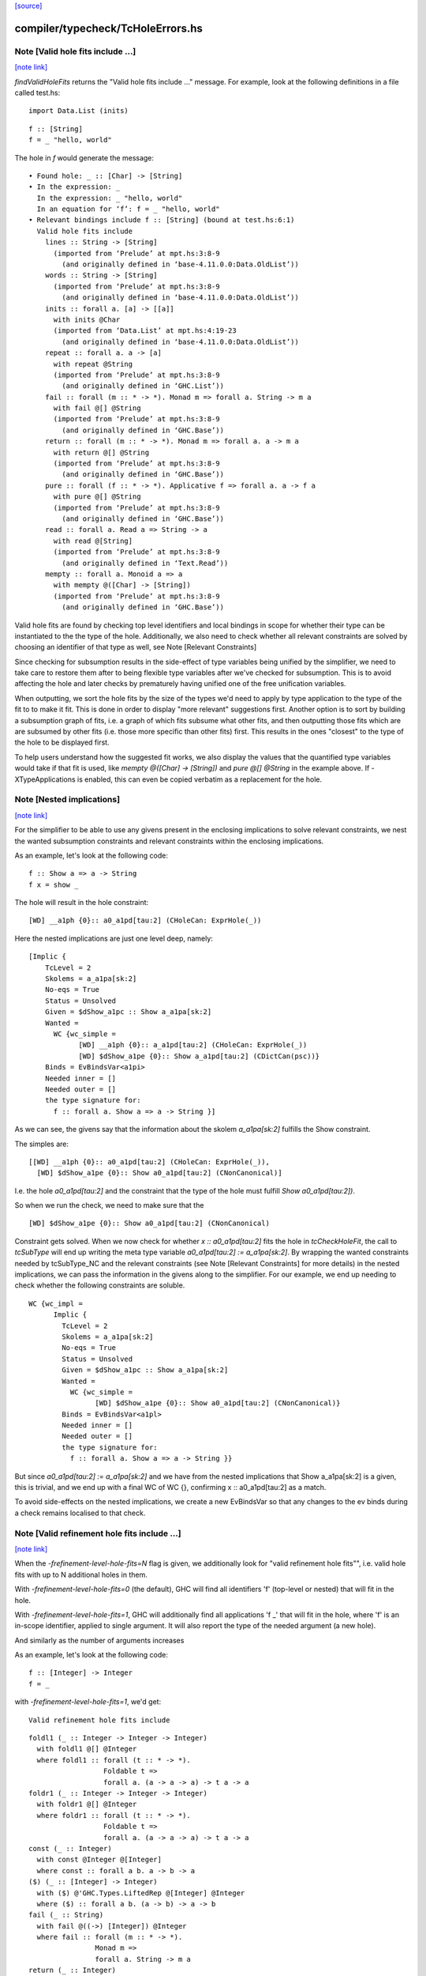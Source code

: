 `[source] <https://gitlab.haskell.org/ghc/ghc/tree/master/compiler/typecheck/TcHoleErrors.hs>`_

compiler/typecheck/TcHoleErrors.hs
==================================


Note [Valid hole fits include ...]
~~~~~~~~~~~~~~~~~~~~~~~~~~~~~~~~~~

`[note link] <https://gitlab.haskell.org/ghc/ghc/tree/master/compiler/typecheck/TcHoleErrors.hs#L50>`__

`findValidHoleFits` returns the "Valid hole fits include ..." message.
For example, look at the following definitions in a file called test.hs:

::

   import Data.List (inits)

::

   f :: [String]
   f = _ "hello, world"

The hole in `f` would generate the message:

::

  • Found hole: _ :: [Char] -> [String]
  • In the expression: _
    In the expression: _ "hello, world"
    In an equation for ‘f’: f = _ "hello, world"
  • Relevant bindings include f :: [String] (bound at test.hs:6:1)
    Valid hole fits include
      lines :: String -> [String]
        (imported from ‘Prelude’ at mpt.hs:3:8-9
          (and originally defined in ‘base-4.11.0.0:Data.OldList’))
      words :: String -> [String]
        (imported from ‘Prelude’ at mpt.hs:3:8-9
          (and originally defined in ‘base-4.11.0.0:Data.OldList’))
      inits :: forall a. [a] -> [[a]]
        with inits @Char
        (imported from ‘Data.List’ at mpt.hs:4:19-23
          (and originally defined in ‘base-4.11.0.0:Data.OldList’))
      repeat :: forall a. a -> [a]
        with repeat @String
        (imported from ‘Prelude’ at mpt.hs:3:8-9
          (and originally defined in ‘GHC.List’))
      fail :: forall (m :: * -> *). Monad m => forall a. String -> m a
        with fail @[] @String
        (imported from ‘Prelude’ at mpt.hs:3:8-9
          (and originally defined in ‘GHC.Base’))
      return :: forall (m :: * -> *). Monad m => forall a. a -> m a
        with return @[] @String
        (imported from ‘Prelude’ at mpt.hs:3:8-9
          (and originally defined in ‘GHC.Base’))
      pure :: forall (f :: * -> *). Applicative f => forall a. a -> f a
        with pure @[] @String
        (imported from ‘Prelude’ at mpt.hs:3:8-9
          (and originally defined in ‘GHC.Base’))
      read :: forall a. Read a => String -> a
        with read @[String]
        (imported from ‘Prelude’ at mpt.hs:3:8-9
          (and originally defined in ‘Text.Read’))
      mempty :: forall a. Monoid a => a
        with mempty @([Char] -> [String])
        (imported from ‘Prelude’ at mpt.hs:3:8-9
          (and originally defined in ‘GHC.Base’))

Valid hole fits are found by checking top level identifiers and local bindings
in scope for whether their type can be instantiated to the the type of the hole.
Additionally, we also need to check whether all relevant constraints are solved
by choosing an identifier of that type as well, see Note [Relevant Constraints]

Since checking for subsumption results in the side-effect of type variables
being unified by the simplifier, we need to take care to restore them after
to being flexible type variables after we've checked for subsumption.
This is to avoid affecting the hole and later checks by prematurely having
unified one of the free unification variables.

When outputting, we sort the hole fits by the size of the types we'd need to
apply by type application to the type of the fit to to make it fit. This is done
in order to display "more relevant" suggestions first. Another option is to
sort by building a subsumption graph of fits, i.e. a graph of which fits subsume
what other fits, and then outputting those fits which are are subsumed by other
fits (i.e. those more specific than other fits) first. This results in the ones
"closest" to the type of the hole to be displayed first.

To help users understand how the suggested fit works, we also display the values
that the quantified type variables would take if that fit is used, like
`mempty @([Char] -> [String])` and `pure @[] @String` in the example above.
If -XTypeApplications is enabled, this can even be copied verbatim as a
replacement for the hole.



Note [Nested implications]
~~~~~~~~~~~~~~~~~~~~~~~~~~

`[note link] <https://gitlab.haskell.org/ghc/ghc/tree/master/compiler/typecheck/TcHoleErrors.hs#L129>`__

For the simplifier to be able to use any givens present in the enclosing
implications to solve relevant constraints, we nest the wanted subsumption
constraints and relevant constraints within the enclosing implications.

As an example, let's look at the following code:

::

  f :: Show a => a -> String
  f x = show _

The hole will result in the hole constraint:

::

  [WD] __a1ph {0}:: a0_a1pd[tau:2] (CHoleCan: ExprHole(_))

Here the nested implications are just one level deep, namely:

::

  [Implic {
      TcLevel = 2
      Skolems = a_a1pa[sk:2]
      No-eqs = True
      Status = Unsolved
      Given = $dShow_a1pc :: Show a_a1pa[sk:2]
      Wanted =
        WC {wc_simple =
              [WD] __a1ph {0}:: a_a1pd[tau:2] (CHoleCan: ExprHole(_))
              [WD] $dShow_a1pe {0}:: Show a_a1pd[tau:2] (CDictCan(psc))}
      Binds = EvBindsVar<a1pi>
      Needed inner = []
      Needed outer = []
      the type signature for:
        f :: forall a. Show a => a -> String }]

As we can see, the givens say that the information about the skolem
`a_a1pa[sk:2]` fulfills the Show constraint.

The simples are:

::

  [[WD] __a1ph {0}:: a0_a1pd[tau:2] (CHoleCan: ExprHole(_)),
    [WD] $dShow_a1pe {0}:: Show a0_a1pd[tau:2] (CNonCanonical)]

I.e. the hole `a0_a1pd[tau:2]` and the constraint that the type of the hole must
fulfill `Show a0_a1pd[tau:2])`.

So when we run the check, we need to make sure that the

::

  [WD] $dShow_a1pe {0}:: Show a0_a1pd[tau:2] (CNonCanonical)

Constraint gets solved. When we now check for whether `x :: a0_a1pd[tau:2]` fits
the hole in `tcCheckHoleFit`, the call to `tcSubType` will end up writing the
meta type variable `a0_a1pd[tau:2] := a_a1pa[sk:2]`. By wrapping the wanted
constraints needed by tcSubType_NC and the relevant constraints (see
Note [Relevant Constraints] for more details) in the nested implications, we
can pass the information in the givens along to the simplifier. For our example,
we end up needing to check whether the following constraints are soluble.

::

  WC {wc_impl =
        Implic {
          TcLevel = 2
          Skolems = a_a1pa[sk:2]
          No-eqs = True
          Status = Unsolved
          Given = $dShow_a1pc :: Show a_a1pa[sk:2]
          Wanted =
            WC {wc_simple =
                  [WD] $dShow_a1pe {0}:: Show a0_a1pd[tau:2] (CNonCanonical)}
          Binds = EvBindsVar<a1pl>
          Needed inner = []
          Needed outer = []
          the type signature for:
            f :: forall a. Show a => a -> String }}

But since `a0_a1pd[tau:2] := a_a1pa[sk:2]` and we have from the nested
implications that Show a_a1pa[sk:2] is a given, this is trivial, and we end up
with a final WC of WC {}, confirming x :: a0_a1pd[tau:2] as a match.

To avoid side-effects on the nested implications, we create a new EvBindsVar so
that any changes to the ev binds during a check remains localised to that check.



Note [Valid refinement hole fits include ...]
~~~~~~~~~~~~~~~~~~~~~~~~~~~~~~~~~~~~~~~~~~~~~

`[note link] <https://gitlab.haskell.org/ghc/ghc/tree/master/compiler/typecheck/TcHoleErrors.hs#L210>`__

When the `-frefinement-level-hole-fits=N` flag is given, we additionally look
for "valid refinement hole fits"", i.e. valid hole fits with up to N
additional holes in them.

With `-frefinement-level-hole-fits=0` (the default), GHC will find all
identifiers 'f' (top-level or nested) that will fit in the hole.

With `-frefinement-level-hole-fits=1`, GHC will additionally find all
applications 'f _' that will fit in the hole, where 'f' is an in-scope
identifier, applied to single argument.  It will also report the type of the
needed argument (a new hole).

And similarly as the number of arguments increases

As an example, let's look at the following code:

::

  f :: [Integer] -> Integer
  f = _

with `-frefinement-level-hole-fits=1`, we'd get:

::

  Valid refinement hole fits include

::

    foldl1 (_ :: Integer -> Integer -> Integer)
      with foldl1 @[] @Integer
      where foldl1 :: forall (t :: * -> *).
                      Foldable t =>
                      forall a. (a -> a -> a) -> t a -> a
    foldr1 (_ :: Integer -> Integer -> Integer)
      with foldr1 @[] @Integer
      where foldr1 :: forall (t :: * -> *).
                      Foldable t =>
                      forall a. (a -> a -> a) -> t a -> a
    const (_ :: Integer)
      with const @Integer @[Integer]
      where const :: forall a b. a -> b -> a
    ($) (_ :: [Integer] -> Integer)
      with ($) @'GHC.Types.LiftedRep @[Integer] @Integer
      where ($) :: forall a b. (a -> b) -> a -> b
    fail (_ :: String)
      with fail @((->) [Integer]) @Integer
      where fail :: forall (m :: * -> *).
                    Monad m =>
                    forall a. String -> m a
    return (_ :: Integer)
      with return @((->) [Integer]) @Integer
      where return :: forall (m :: * -> *). Monad m => forall a. a -> m a
    (Some refinement hole fits suppressed;
      use -fmax-refinement-hole-fits=N or -fno-max-refinement-hole-fits)

Which are hole fits with holes in them. This allows e.g. beginners to
discover the fold functions and similar, but also allows for advanced users
to figure out the valid functions in the Free monad, e.g.

::

  instance Functor f => Monad (Free f) where
      Pure a >>= f = f a
      Free f >>= g = Free (fmap _a f)

Will output (with -frefinment-level-hole-fits=1):
    Found hole: _a :: Free f a -> Free f b
          Where: ‘a’, ‘b’ are rigid type variables bound by
                  the type signature for:
                    (>>=) :: forall a b. Free f a -> (a -> Free f b) -> Free f b
                  at fms.hs:25:12-14
                ‘f’ is a rigid type variable bound by
    ...
    Relevant bindings include
      g :: a -> Free f b (bound at fms.hs:27:16)
      f :: f (Free f a) (bound at fms.hs:27:10)
      (>>=) :: Free f a -> (a -> Free f b) -> Free f b
        (bound at fms.hs:25:12)
    ...
    Valid refinement hole fits include
      ...
      (=<<) (_ :: a -> Free f b)
        with (=<<) @(Free f) @a @b
        where (=<<) :: forall (m :: * -> *) a b.
                      Monad m =>
                      (a -> m b) -> m a -> m b
        (imported from ‘Prelude’ at fms.hs:5:18-22
        (and originally defined in ‘GHC.Base’))
      ...

Where `(=<<) _` is precisely the function we want (we ultimately want `>>= g`).

We find these refinement suggestions by considering hole fits that don't
fit the type of the hole, but ones that would fit if given an additional
argument. We do this by creating a new type variable with `newOpenFlexiTyVar`
(e.g. `t_a1/m[tau:1]`), and then considering hole fits of the type
`t_a1/m[tau:1] -> v` where `v` is the type of the hole.

Since the simplifier is free to unify this new type variable with any type, we
can discover any identifiers that would fit if given another identifier of a
suitable type. This is then generalized so that we can consider any number of
additional arguments by setting the `-frefinement-level-hole-fits` flag to any
number, and then considering hole fits like e.g. `foldl _ _` with two additional
arguments.

To make sure that the refinement hole fits are useful, we check that the types
of the additional holes have a concrete value and not just an invented type
variable. This eliminates suggestions such as `head (_ :: [t0 -> a]) (_ :: t0)`,
and limits the number of less than useful refinement hole fits.

Additionally, to further aid the user in their implementation, we show the
types of the holes the binding would have to be applied to in order to work.
In the free monad example above, this is demonstrated with
`(=<<) (_ :: a -> Free f b)`, which tells the user that the `(=<<)` needs to
be applied to an expression of type `a -> Free f b` in order to match.
If -XScopedTypeVariables is enabled, this hole fit can even be copied verbatim.



Note [Relevant Constraints]
~~~~~~~~~~~~~~~~~~~~~~~~~~~

`[note link] <https://gitlab.haskell.org/ghc/ghc/tree/master/compiler/typecheck/TcHoleErrors.hs#L323>`__

As highlighted by #14273, we need to check any relevant constraints as well
as checking for subsumption. Relevant constraints are the simple constraints
whose free unification variables are mentioned in the type of the hole.

In the simplest case, these are all non-hole constraints in the simples, such
as is the case in

::

  f :: String
  f = show _

Where the simples will be :

::

  [[WD] __a1kz {0}:: a0_a1kv[tau:1] (CHoleCan: ExprHole(_)),
    [WD] $dShow_a1kw {0}:: Show a0_a1kv[tau:1] (CNonCanonical)]

However, when there are multiple holes, we need to be more careful. As an
example, Let's take a look at the following code:

::

  f :: Show a => a -> String
  f x = show (_b (show _a))

Here there are two holes, `_a` and `_b`, and the simple constraints passed to
findValidHoleFits are:

::

  [[WD] _a_a1pi {0}:: String
                        -> a0_a1pd[tau:2] (CHoleCan: ExprHole(_b)),
    [WD] _b_a1ps {0}:: a1_a1po[tau:2] (CHoleCan: ExprHole(_a)),
    [WD] $dShow_a1pe {0}:: Show a0_a1pd[tau:2] (CNonCanonical),
    [WD] $dShow_a1pp {0}:: Show a1_a1po[tau:2] (CNonCanonical)]


Here we have the two hole constraints for `_a` and `_b`, but also additional
constraints that these holes must fulfill. When we are looking for a match for
the hole `_a`, we filter the simple constraints to the "Relevant constraints",
by throwing out all hole constraints and any constraints which do not mention
a variable mentioned in the type of the hole. For hole `_a`, we will then
only require that the `$dShow_a1pp` constraint is solved, since that is
the only non-hole constraint that mentions any free type variables mentioned in
the hole constraint for `_a`, namely `a_a1pd[tau:2]` , and similarly for the
hole `_b` we only require that the `$dShow_a1pe` constraint is solved.



Note [Leaking errors]
~~~~~~~~~~~~~~~~~~~~~

`[note link] <https://gitlab.haskell.org/ghc/ghc/tree/master/compiler/typecheck/TcHoleErrors.hs#L367>`__

When considering candidates, GHC believes that we're checking for validity in
actual source. However, As evidenced by #15321, #15007 and #15202, this can
cause bewildering error messages. The solution here is simple: if a candidate
would cause the type checker to error, it is not a valid hole fit, and thus it
is discarded.

